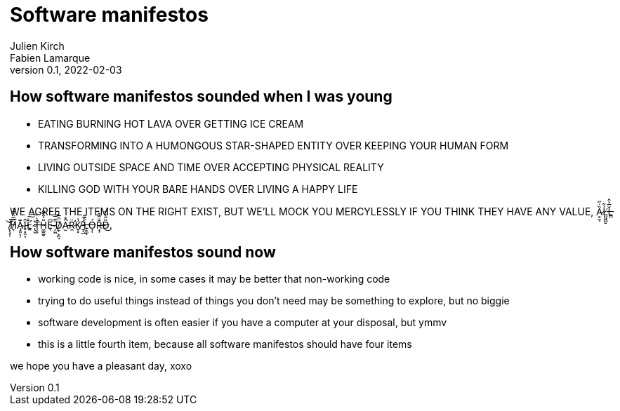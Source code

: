 = Software manifestos
Julien Kirch; Fabien Lamarque
v0.1, 2022-02-03
:article_lang: en

== How software manifestos sounded when I was young

* EATING BURNING HOT LAVA OVER GETTING ICE CREAM
* TRANSFORMING INTO A HUMONGOUS STAR-SHAPED ENTITY OVER KEEPING YOUR HUMAN FORM
* LIVING OUTSIDE SPACE AND TIME OVER ACCEPTING PHYSICAL REALITY
* KILLING GOD WITH YOUR BARE HANDS OVER LIVING A HAPPY LIFE

WE AGREE THE ITEMS ON THE RIGHT EXIST, BUT WE'LL MOCK YOU MERCYLESSLY IF YOU THINK THEY HAVE ANY VALUE, Ḁ̷̮̩̏̇̋Ľ̷̺͈̻̮̉̋L̶̻̆̅͐̂ ̸̨̛̖̟̹͘̚͝͠H̸̞̿̈́̋̉A̴̡͈͔̦͊Î̵̠͓̯͔L̵̛͍̐͠͠ ̴̢͖͛T̶̹͉̄̀H̴̼͚̰̬̎͛̑̋̑E̵̖͆ ̷̗͖̈͊̿D̸̫̦͕̪͉̈̑̅̓Ȃ̵̫̊͘R̷̛̯̈K̸̟͓̾ ̵̱̗̲̾̀Ĺ̶̝͚͊̃ͅÓ̶͎̜R̶͙̹̐͌͛D̶̏̋͋̈͜.

== How software manifestos sound now

* working code is nice, in some cases it may be better that non-working code
* trying to do useful things instead of things you don't need may be something to explore, but no biggie
* software development is often easier if you have a computer at your disposal, but ymmv
* this is a little fourth item, because all software manifestos should have four items

we hope you have a pleasant day, xoxo